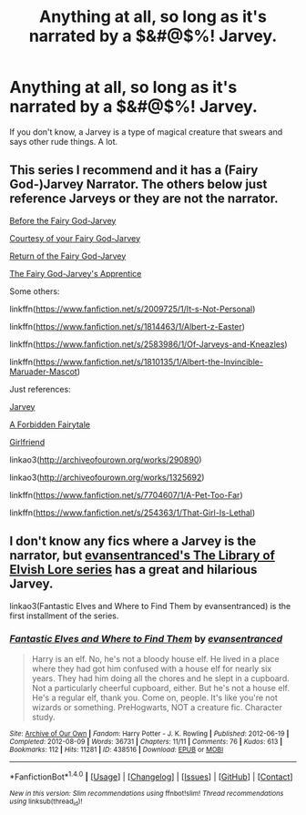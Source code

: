 #+TITLE: Anything at all, so long as it's narrated by a $&#@$%! Jarvey.

* Anything at all, so long as it's narrated by a $&#@$%! Jarvey.
:PROPERTIES:
:Author: Avaday_Daydream
:Score: 16
:DateUnix: 1480155939.0
:DateShort: 2016-Nov-26
:FlairText: Silly Request
:END:
If you don't know, a Jarvey is a type of magical creature that swears and says other rude things. A lot.


** This series I recommend and it has a (Fairy God-)Jarvey Narrator. The others below just reference Jarveys or they are not the narrator.

[[http://www.thepetulantpoetess.com/viewstory.php?sid=5528][Before the Fairy God-Jarvey]]

[[http://ashwinder.sycophanthex.com/viewstory.php?sid=13696][Courtesy of your Fairy God-Jarvey]]

[[http://ashwinder.sycophanthex.com/viewstory.php?sid=14394][Return of the Fairy God-Jarvey]]

[[http://ashwinder.sycophanthex.com/viewstory.php?sid=15171][The Fairy God-Jarvey's Apprentice]]

Some others:

linkffn([[https://www.fanfiction.net/s/2009725/1/It-s-Not-Personal]])

linkffn([[https://www.fanfiction.net/s/1814463/1/Albert-z-Easter]])

linkffn([[https://www.fanfiction.net/s/2583986/1/Of-Jarveys-and-Kneazles]])

linkffn([[https://www.fanfiction.net/s/1810135/1/Albert-the-Invincible-Maruader-Mascot]])

Just references:

[[http://www.harrypotterfanfiction.com/viewstory.php?psid=334622][Jarvey]]

[[http://www.harrypotterfanfiction.com/viewstory.php?chapterid=36062][A Forbidden Fairytale]]

[[http://www.harrypotterfanfiction.com/viewstory.php?chapterid=343662][Girlfriend]]

linkao3([[http://archiveofourown.org/works/290890]])

linkao3([[http://archiveofourown.org/works/1325692]])

linkffn([[https://www.fanfiction.net/s/7704607/1/A-Pet-Too-Far]])

linkffn([[https://www.fanfiction.net/s/254363/1/That-Girl-Is-Lethal]])
:PROPERTIES:
:Author: pwaasome
:Score: 2
:DateUnix: 1480218600.0
:DateShort: 2016-Nov-27
:END:


** I don't know any fics where a Jarvey is the narrator, but [[https://archiveofourown.org/series/25789][evansentranced's The Library of Elvish Lore series]] has a great and hilarious Jarvey.

linkao3(Fantastic Elves and Where to Find Them by evansentranced) is the first installment of the series.
:PROPERTIES:
:Author: inimically
:Score: 1
:DateUnix: 1480220514.0
:DateShort: 2016-Nov-27
:END:

*** [[http://archiveofourown.org/works/438516][*/Fantastic Elves and Where to Find Them/*]] by [[http://www.archiveofourown.org/users/evansentranced/pseuds/evansentranced][/evansentranced/]]

#+begin_quote
  Harry is an elf. No, he's not a bloody house elf. He lived in a place where they had got him confused with a house elf for nearly six years. They had him doing all the chores and he slept in a cupboard. Not a particularly cheerful cupboard, either. But he's not a house elf. He's a regular elf, thank you. Come on, people. It's like you're not wizards or something. PreHogwarts, NOT a creature fic. Character study.
#+end_quote

^{/Site/: [[http://www.archiveofourown.org/][Archive of Our Own]] *|* /Fandom/: Harry Potter - J. K. Rowling *|* /Published/: 2012-06-19 *|* /Completed/: 2012-08-09 *|* /Words/: 36731 *|* /Chapters/: 11/11 *|* /Comments/: 76 *|* /Kudos/: 613 *|* /Bookmarks/: 112 *|* /Hits/: 11281 *|* /ID/: 438516 *|* /Download/: [[http://archiveofourown.org/downloads/ev/evansentranced/438516/Fantastic%20Elves%20and%20Where.epub?updated_at=1387608269][EPUB]] or [[http://archiveofourown.org/downloads/ev/evansentranced/438516/Fantastic%20Elves%20and%20Where.mobi?updated_at=1387608269][MOBI]]}

--------------

*FanfictionBot*^{1.4.0} *|* [[[https://github.com/tusing/reddit-ffn-bot/wiki/Usage][Usage]]] | [[[https://github.com/tusing/reddit-ffn-bot/wiki/Changelog][Changelog]]] | [[[https://github.com/tusing/reddit-ffn-bot/issues/][Issues]]] | [[[https://github.com/tusing/reddit-ffn-bot/][GitHub]]] | [[[https://www.reddit.com/message/compose?to=tusing][Contact]]]

^{/New in this version: Slim recommendations using/ ffnbot!slim! /Thread recommendations using/ linksub(thread_id)!}
:PROPERTIES:
:Author: FanfictionBot
:Score: 1
:DateUnix: 1480220547.0
:DateShort: 2016-Nov-27
:END:
